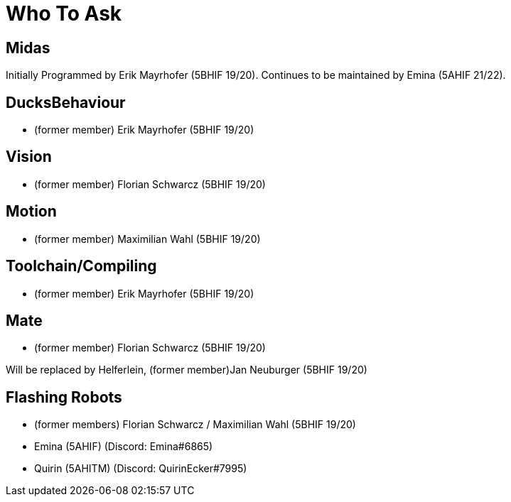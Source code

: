 = Who To Ask

== Midas
Initially Programmed by Erik Mayrhofer (5BHIF 19/20).
Continues to be maintained by Emina (5AHIF 21/22).

== DucksBehaviour
* (former member) Erik Mayrhofer (5BHIF 19/20)

== Vision
* (former member) Florian Schwarcz (5BHIF 19/20)

== Motion
* (former member) Maximilian Wahl (5BHIF 19/20)

== Toolchain/Compiling
* (former member) Erik Mayrhofer (5BHIF 19/20)

== Mate
* (former member) Florian Schwarcz (5BHIF 19/20)

Will be replaced by Helferlein, (former member)Jan Neuburger (5BHIF 19/20)

== Flashing Robots
* (former members) Florian Schwarcz / Maximilian Wahl (5BHIF 19/20)
* Emina (5AHIF) (Discord: Emina#6865)
* Quirin (5AHITM) (Discord: QuirinEcker#7995)
 
